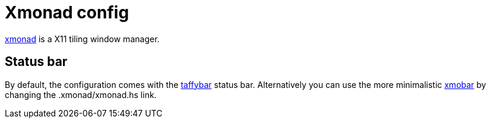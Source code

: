 # Xmonad config

http://xmonad.org/[xmonad] is a X11 tiling window manager.

## Status bar

By default, the configuration comes with the https://github.com/travitch/taffybar[taffybar] status bar.
Alternatively you can use the more minimalistic http://projects.haskell.org/xmobar/[xmobar] by changing the .xmonad/xmonad.hs link. 


